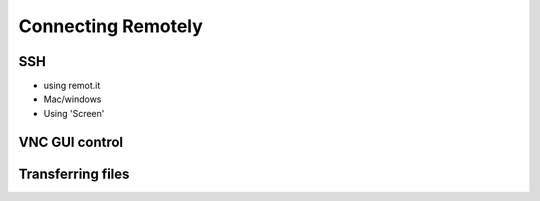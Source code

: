 ===================
Connecting Remotely
===================

.. todo::
  Remotely connecting to RP

SSH
===

- using remot.it
- Mac/windows
- Using 'Screen'

VNC GUI control
===============

Transferring files
==================
